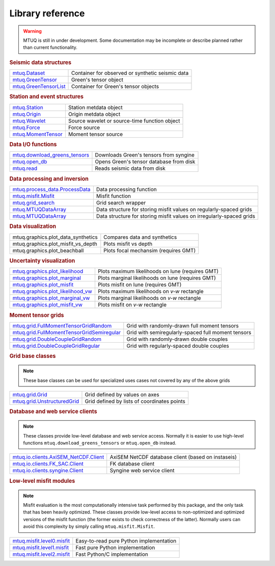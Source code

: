 Library reference
=================

.. warning::

   MTUQ is still in under development.  Some documentation may be incomplete or describe planned rather than current functionality.


.. rubric:: Seismic data structures

============================================================================================================  ============================================================================================================
`mtuq.Dataset <generated/mtuq.Dataset.html>`_                                                                  Container for observed or synthetic seismic data
`mtuq.GreenTensor <generated/mtuq.GreensTensor.html>`_                                                         Green's tensor object
`mtuq.GreenTensorList <generated/mtuq.GreensTensorList.html>`_                                                 Container for Green's tensor objects
============================================================================================================  ============================================================================================================


.. rubric:: Station and event structures

============================================================================================================  ============================================================================================================
`mtuq.Station <generated/mtuq.Station.html>`_                                                                  Station metdata object
`mtuq.Origin <generated/mtuq.Origin.html>`_                                                                    Origin metdata object
`mtuq.Wavelet <generated/mtuq.wavelet.Wavelet.html>`_                                                          Source wavelet or source-time function object
`mtuq.Force <generated/mtuq.Force.html>`_                                                                      Force source
`mtuq.MomentTensor <generated/mtuq.MomentTensor.html>`_                                                        Moment tensor source
============================================================================================================  ============================================================================================================


.. rubric:: Data I/O functions

============================================================================================================  ============================================================================================================
`mtuq.download_greens_tensors <generated/mtuq.download_greens_tensors.html>`_                                  Downloads Green's tensors from syngine
`mtuq.open_db <generated/mtuq.open_db.html>`_                                                                  Opens Green's tensor database from disk
`mtuq.read <generated/mtuq.read.html>`_                                                                        Reads seismic data from disk
============================================================================================================  ============================================================================================================



.. rubric:: Data processing and inversion

============================================================================================================  ============================================================================================================
`mtuq.process_data.ProcessData <generated/mtuq.process_data.ProcessData.html>`_                                Data processing function
`mtuq.misfit.Misfit <generated/mtuq.misfit.Misfit.html>`_                                                      Misfit function
`mtuq.grid_search <generated/mtuq.grid_search.grid_search.html>`_                                              Grid search wrapper
`mtuq.MTUQDataArray <generated/mtuq.grid_search.MTUQDataArray.html>`_                                          Data structure for storing misfit values on regularly-spaced grids
`mtuq.MTUQDataArray <generated/mtuq.grid_search.MTUQDataFrame.html>`_                                          Data structure for storing misfit values on irregularly-spaced grids
============================================================================================================  ============================================================================================================


.. rubric:: Data visualization

============================================================================================================  ============================================================================================================
mtuq.graphics.plot_data_synthetics                                                                             Compares data and synthetics
mtuq.graphics.plot_misfit_vs_depth                                                                             Plots misfit vs depth
mtuq.graphics.plot_beachball                                                                                   Plots focal mechansim (requires GMT)
============================================================================================================  ============================================================================================================


.. rubric:: Uncertainty visualization

============================================================================================================  ============================================================================================================
`mtuq.graphics.plot_likelihood <generated/mtuq.graphics.plot_likelihood.html>`_                                Plots maximum likelihoods on lune (requires GMT)
`mtuq.graphics.plot_marginal <generated/mtuq.graphics.plot_marginal.html>`_                                    Plots marginal likelihoods on lune (requires GMT)
`mtuq.graphics.plot_misfit <generated/mtuq.graphics.plot_misfit.html>`_                                        Plots misfit on lune (requires GMT)
`mtuq.graphics.plot_likelihood_vw <generated/mtuq.graphics.plot_likelihood_vw.html>`_                          Plots maximum likelihoods on `v-w` rectangle
`mtuq.graphics.plot_marginal_vw <generated/mtuq.graphics.plot_marginal_vw.html>`_                              Plots marginal likelihoods on `v-w` rectangle
`mtuq.graphics.plot_misfit_vw <generated/mtuq.graphics.plot_misfit_vw.html>`_                                  Plots misfit on `v-w` rectangle
============================================================================================================  ============================================================================================================



.. rubric:: Moment tensor grids

============================================================================================================  ============================================================================================================
`mtuq.grid.FullMomentTensorGridRandom <generated/mtuq.grid.FullMomentTensorGridRandom.html>`_                  Grid with randomly-drawn full moment tensors
`mtuq.grid.FullMomentTensorGridSemiregular <generated/mtuq.grid.FullMomentTensorGridSemiregular.html>`_        Grid with semiregularly-spaced full moment tensors
`mtuq.grid.DoubleCoupleGridRandom <generated/mtuq.grid.DoubleCoupleGridRandom.html>`_                          Grid with randomly-drawn double couples
`mtuq.grid.DoubleCoupleGridRegular <generated/mtuq.grid.DoubleCoupleGridRegular.html>`_                        Grid with regularly-spaced double couples
============================================================================================================  ============================================================================================================


.. rubric:: Grid base classes
.. note::
   These base classes can be used for specialized uses cases not covered by any of the above grids

============================================================================================================  ============================================================================================================
`mtuq.grid.Grid <generated/mtuq.grid.Grid.html>`_                                                              Grid defined by values on axes
`mtuq.grid.UnstructuredGrid <generated/mtuq.grid.UnstructuredGrid.html>`_                                      Grid defined by lists of coordinates points
============================================================================================================  ============================================================================================================



.. rubric:: Database and web service clients

.. note::
    These classes provide low-level database and web service access.  Normally it is easier to use high-level functions ``mtuq.download_greens_tensors`` or ``mtuq.open_db`` instead.

============================================================================================================  ============================================================================================================ 
`mtuq.io.clients.AxiSEM_NetCDF.Client <generated/mtuq.io.clients.AxiSEM_NetCDF.Client.html>`_                  AxiSEM NetCDF database client (based on instaseis)
`mtuq.io.clients.FK_SAC.Client <generated/mtuq.io.clients.FK_SAC.Client.html>`_                                FK database client
`mtuq.io.clients.syngine.Client <generated/mtuq.io.clients.syngine.Client.html>`_                              Syngine web service client
============================================================================================================  ============================================================================================================ 



.. rubric::  Low-level misfit modules

.. note::
    Misfit evaluation is the most computationally intensive task performed by this package, and the only task that has been heavily optimized.  These classes provide low-level access to non-optimized and optimized versions of the misfit function  (the former exists to check correctness of the latter).  Normally users can avoid this complexity by simply calling ``mtuq.misfit.Misfit``.

============================================================================================================  ============================================================================================================
`mtuq.misfit.level0.misfit <generated/mtuq.misfit.level0.html>`_                                               Easy-to-read pure Python implementation
`mtuq.misfit.level1.misfit <generated/mtuq.misfit.level1.html>`_                                               Fast pure Python implementation
`mtuq.misfit.level2.misfit <generated/mtuq.misfit.level2.html>`_                                               Fast Python/C implementation
============================================================================================================  ============================================================================================================


